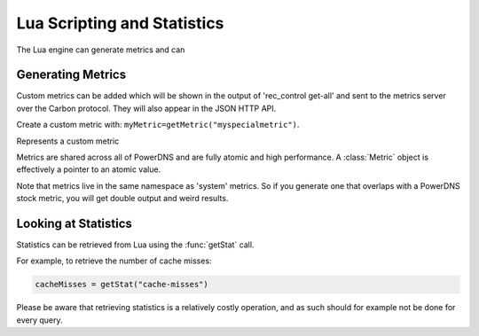Lua Scripting and Statistics
============================

The Lua engine can generate metrics and can 

Generating Metrics
------------------
Custom metrics can be added which will be shown in the output of 'rec_control get-all' and sent to the metrics server over the Carbon protocol.
They will also appear in the JSON HTTP API.

Create a custom metric with: ``myMetric=getMetric("myspecialmetric")``.

.. function:: getMetric(name) -> Metric

  Returns the :class:`Metric` object with the name ``name``.

  :param str name: The metric to retrieve

.. class:: Metric

  Represents a custom metric

.. classmethod:: Metric::inc()

  Increase metric by 1

.. classmethod:: Metric::incBy(amount)

  Increase metric by amount

  :param int amount:

.. classmethod:: Metric::set(to)

  Set metric to value ``to``

  :param int to:

.. classmethod:: Metric::get() -> int

  Get value of metric

Metrics are shared across all of PowerDNS and are fully atomic and high performance.
A :class:`Metric` object is effectively a pointer to an atomic value.

Note that metrics live in the same namespace as 'system' metrics. So if you generate one that overlaps with a PowerDNS stock metric, you will get double output and weird results.

Looking at Statistics
---------------------
.. versionadded:: 4.1.0

Statistics can be retrieved from Lua using the :func:`getStat` call.

.. function:: getStat(name) -> int

  Returns the value of a statistic.

  :param string name: The name of the statistic.

For example, to retrieve the number of cache misses:

.. code-block:: Lua

    cacheMisses = getStat("cache-misses")

Please be aware that retrieving statistics is a relatively costly operation, and as such should for example not be done for every query.
